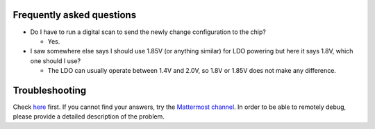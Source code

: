 Frequently asked questions
==========================

-  Do I have to run a digital scan to send the newly change
   configuration to the chip?

   -  Yes.

-  I saw somewhere else says I should use 1.85V (or anything similar)
   for LDO powering but here it says 1.8V, which one should I use?

   -  The LDO can usually operate between 1.4V and 2.0V, so 1.8V or
      1.85V does not make any difference.

Troubleshooting
===============

Check `here <https://yarr.readthedocs.io/en/devel/troubleshooting.md>`__
first. If you cannot find your answers, try the `Mattermost
channel <https://mattermost.web.cern.ch/itkpixel/channels/travellingmodule>`__.
In order to be able to remotely debug, please provide a detailed
description of the problem.
